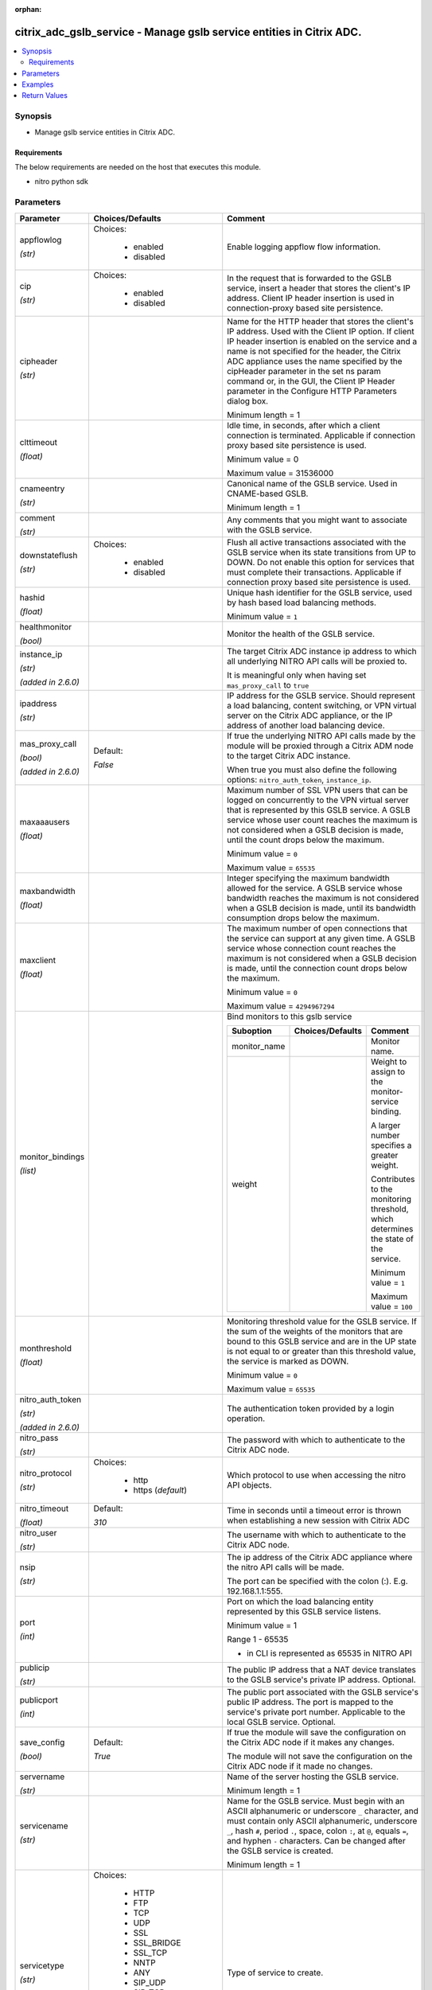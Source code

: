 :orphan:

.. _citrix_adc_gslb_service_module:

citrix_adc_gslb_service - Manage gslb service entities in Citrix ADC.
+++++++++++++++++++++++++++++++++++++++++++++++++++++++++++++++++++++

.. versionadded:: 1.0.0

.. contents::
   :local:
   :depth: 2

Synopsis
--------
- Manage gslb service entities in Citrix ADC.



Requirements
~~~~~~~~~~~~
The below requirements are needed on the host that executes this module.

- nitro python sdk


Parameters
----------

.. list-table::
    :widths: 10 10 60
    :header-rows: 1

    * - Parameter
      - Choices/Defaults
      - Comment
    * - appflowlog

        *(str)*
      - Choices:

          - enabled
          - disabled
      - Enable logging appflow flow information.
    * - cip

        *(str)*
      - Choices:

          - enabled
          - disabled
      - In the request that is forwarded to the GSLB service, insert a header that stores the client's IP address. Client IP header insertion is used in connection-proxy based site persistence.
    * - cipheader

        *(str)*
      -
      - Name for the HTTP header that stores the client's IP address. Used with the Client IP option. If client IP header insertion is enabled on the service and a name is not specified for the header, the Citrix ADC appliance uses the name specified by the cipHeader parameter in the set ns param command or, in the GUI, the Client IP Header parameter in the Configure HTTP Parameters dialog box.

        Minimum length = 1
    * - clttimeout

        *(float)*
      -
      - Idle time, in seconds, after which a client connection is terminated. Applicable if connection proxy based site persistence is used.

        Minimum value = 0

        Maximum value = 31536000
    * - cnameentry

        *(str)*
      -
      - Canonical name of the GSLB service. Used in CNAME-based GSLB.

        Minimum length = 1
    * - comment

        *(str)*
      -
      - Any comments that you might want to associate with the GSLB service.
    * - downstateflush

        *(str)*
      - Choices:

          - enabled
          - disabled
      - Flush all active transactions associated with the GSLB service when its state transitions from UP to DOWN. Do not enable this option for services that must complete their transactions. Applicable if connection proxy based site persistence is used.
    * - hashid

        *(float)*
      -
      - Unique hash identifier for the GSLB service, used by hash based load balancing methods.

        Minimum value = ``1``
    * - healthmonitor

        *(bool)*
      -
      - Monitor the health of the GSLB service.
    * - instance_ip

        *(str)*

        *(added in 2.6.0)*
      -
      - The target Citrix ADC instance ip address to which all underlying NITRO API calls will be proxied to.

        It is meaningful only when having set ``mas_proxy_call`` to ``true``
    * - ipaddress

        *(str)*
      -
      - IP address for the GSLB service. Should represent a load balancing, content switching, or VPN virtual server on the Citrix ADC appliance, or the IP address of another load balancing device.
    * - mas_proxy_call

        *(bool)*

        *(added in 2.6.0)*
      - Default:

        *False*
      - If true the underlying NITRO API calls made by the module will be proxied through a Citrix ADM node to the target Citrix ADC instance.

        When true you must also define the following options: ``nitro_auth_token``, ``instance_ip``.
    * - maxaaausers

        *(float)*
      -
      - Maximum number of SSL VPN users that can be logged on concurrently to the VPN virtual server that is represented by this GSLB service. A GSLB service whose user count reaches the maximum is not considered when a GSLB decision is made, until the count drops below the maximum.

        Minimum value = ``0``

        Maximum value = ``65535``
    * - maxbandwidth

        *(float)*
      -
      - Integer specifying the maximum bandwidth allowed for the service. A GSLB service whose bandwidth reaches the maximum is not considered when a GSLB decision is made, until its bandwidth consumption drops below the maximum.
    * - maxclient

        *(float)*
      -
      - The maximum number of open connections that the service can support at any given time. A GSLB service whose connection count reaches the maximum is not considered when a GSLB decision is made, until the connection count drops below the maximum.

        Minimum value = ``0``

        Maximum value = ``4294967294``
    * - monitor_bindings

        *(list)*
      -
      - Bind monitors to this gslb service

        .. list-table::
            :widths: 10 10 60
            :header-rows: 1

            * - Suboption
              - Choices/Defaults
              - Comment

            * - monitor_name
              -
              - Monitor name.
            * - weight
              -
              - Weight to assign to the monitor-service binding.

                A larger number specifies a greater weight.

                Contributes to the monitoring threshold, which determines the state of the service.

                Minimum value = ``1``

                Maximum value = ``100``

    * - monthreshold

        *(float)*
      -
      - Monitoring threshold value for the GSLB service. If the sum of the weights of the monitors that are bound to this GSLB service and are in the UP state is not equal to or greater than this threshold value, the service is marked as DOWN.

        Minimum value = ``0``

        Maximum value = ``65535``
    * - nitro_auth_token

        *(str)*

        *(added in 2.6.0)*
      -
      - The authentication token provided by a login operation.
    * - nitro_pass

        *(str)*
      -
      - The password with which to authenticate to the Citrix ADC node.
    * - nitro_protocol

        *(str)*
      - Choices:

          - http
          - https (*default*)
      - Which protocol to use when accessing the nitro API objects.
    * - nitro_timeout

        *(float)*
      - Default:

        *310*
      - Time in seconds until a timeout error is thrown when establishing a new session with Citrix ADC
    * - nitro_user

        *(str)*
      -
      - The username with which to authenticate to the Citrix ADC node.
    * - nsip

        *(str)*
      -
      - The ip address of the Citrix ADC appliance where the nitro API calls will be made.

        The port can be specified with the colon (:). E.g. 192.168.1.1:555.
    * - port

        *(int)*
      -
      - Port on which the load balancing entity represented by this GSLB service listens.

        Minimum value = 1

        Range 1 - 65535

        * in CLI is represented as 65535 in NITRO API
    * - publicip

        *(str)*
      -
      - The public IP address that a NAT device translates to the GSLB service's private IP address. Optional.
    * - publicport

        *(int)*
      -
      - The public port associated with the GSLB service's public IP address. The port is mapped to the service's private port number. Applicable to the local GSLB service. Optional.
    * - save_config

        *(bool)*
      - Default:

        *True*
      - If true the module will save the configuration on the Citrix ADC node if it makes any changes.

        The module will not save the configuration on the Citrix ADC node if it made no changes.
    * - servername

        *(str)*
      -
      - Name of the server hosting the GSLB service.

        Minimum length = 1
    * - servicename

        *(str)*
      -
      - Name for the GSLB service. Must begin with an ASCII alphanumeric or underscore ``_`` character, and must contain only ASCII alphanumeric, underscore ``_``, hash ``#``, period ``.``, space, colon ``:``, at ``@``, equals ``=``, and hyphen ``-`` characters. Can be changed after the GSLB service is created.

        

        Minimum length = 1
    * - servicetype

        *(str)*
      - Choices:

          - HTTP
          - FTP
          - TCP
          - UDP
          - SSL
          - SSL_BRIDGE
          - SSL_TCP
          - NNTP
          - ANY
          - SIP_UDP
          - SIP_TCP
          - SIP_SSL
          - RADIUS
          - RDP
          - RTSP
          - MYSQL
          - MSSQL
          - ORACLE
      - Type of service to create.
    * - sitename

        *(str)*
      -
      - Name of the GSLB site to which the service belongs.

        Minimum length = 1
    * - sitepersistence

        *(str)*
      - Choices:

          - ConnectionProxy
          - HTTPRedirect
          - NONE
      - Use cookie-based site persistence. Applicable only to ``HTTP`` and ``SSL`` GSLB services.
    * - siteprefix

        *(str)*
      -
      - The site's prefix string. When the service is bound to a GSLB virtual server, a GSLB site domain is generated internally for each bound service-domain pair by concatenating the site prefix of the service and the name of the domain. If the special string NONE is specified, the site-prefix string is unset. When implementing HTTP redirect site persistence, the Citrix ADC appliance redirects GSLB requests to GSLB services by using their site domains.
    * - state

        *(str)*
      - Choices:

          - present (*default*)
          - absent
      - The state of the resource being configured by the module on the Citrix ADC node.

        When present the resource will be created if needed and configured according to the module's parameters.

        When absent the resource will be deleted from the Citrix ADC node.
    * - validate_certs

        *(bool)*
      - Default:

        *yes*
      - If ``no``, SSL certificates will not be validated. This should only be used on personally controlled sites using self-signed certificates.



Examples
--------

.. code-block:: yaml+jinja
    
    - name: Setup gslb service 2
    
      delegate_to: localhost
      register: result
      check_mode: "{{ check_mode }}"
    
      citrix_adc_gslb_service:
        operation: present
    
        servicename: gslb-service-2
        cnameentry: example.com
        sitename: gslb-site-1


Return Values
-------------
.. list-table::
    :widths: 10 10 60
    :header-rows: 1

    * - Key
      - Returned
      - Description
    * - diff

        *(dict)*
      - failure
      - List of differences between the actual configured object and the configuration specified in the module

        **Sample:**

        { 'targetlbvserver': 'difference. ours: (str) server1 other: (str) server2' }
    * - loglines

        *(list)*
      - always
      - list of logged messages by the module

        **Sample:**

        ['message 1', 'message 2']
    * - msg

        *(str)*
      - failure
      - Message detailing the failure reason

        **Sample:**

        Action does not exist

